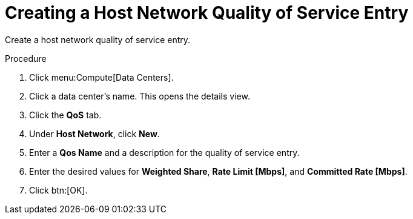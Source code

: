 :_content-type: PROCEDURE
[id="Creating_a_Host_Network_Quality_of_Service_Entry"]
= Creating a Host Network Quality of Service Entry

Create a host network quality of service entry.

.Procedure

. Click menu:Compute[Data Centers].
. Click a data center's name. This opens the details view.
. Click the *QoS* tab.
. Under *Host Network*, click *New*.
. Enter a *Qos Name* and a description for the quality of service entry.
. Enter the desired values for *Weighted Share*, *Rate Limit [Mbps]*, and *Committed Rate [Mbps]*.
. Click btn:[OK].
